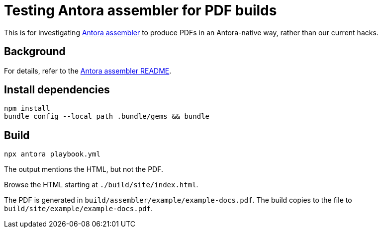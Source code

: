 = Testing Antora assembler for PDF builds

This is for investigating https://gitlab.com/antora/antora-assembler/[Antora assembler]
to produce PDFs in an Antora-native way, rather than our current hacks.

== Background

For details, refer to the 
https://gitlab.com/antora/antora-assembler/-/blob/main/README.adoc[Antora assembler README].

== Install dependencies

[source,zsh]
----
npm install
bundle config --local path .bundle/gems && bundle
----

== Build

[source,zsh]
----
npx antora playbook.yml
----

The output mentions the HTML, but not the PDF.

Browse the HTML starting at `./build/site/index.html`.

The PDF is generated in `build/assembler/example/example-docs.pdf`.
The build copies to the file to `build/site/example/example-docs.pdf`.
